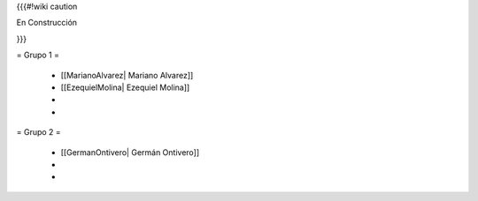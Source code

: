 {{{#!wiki caution

En Construcción 




}}}

= Grupo 1 =

 * [[MarianoAlvarez| Mariano Alvarez]]
 
 * [[EzequielMolina| Ezequiel Molina]]
 
 * 
 
 * 
 

= Grupo 2 =

 * [[GermanOntivero| Germán Ontivero]]
 
 *  

 * 
